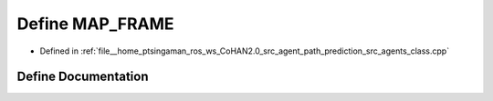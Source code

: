 .. _exhale_define_agents__class_8cpp_1ad7a65b9516782c43db8997a8eef5afb3:

Define MAP_FRAME
================

- Defined in :ref:`file__home_ptsingaman_ros_ws_CoHAN2.0_src_agent_path_prediction_src_agents_class.cpp`


Define Documentation
--------------------


.. doxygendefine:: MAP_FRAME
   :project: CoHAN2.0